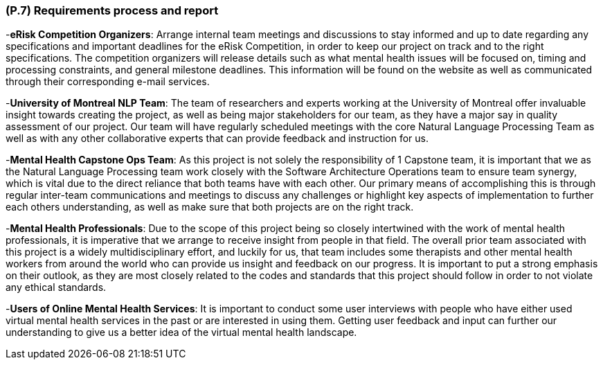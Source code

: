 [#p7,reftext=P.7]
=== (P.7) Requirements process and report

ifdef::env-draft[]
TIP: _Initially, description of what the requirements process will be; later, report on its steps. It starts out as a plan for conducting the requirements elicitation process, but is meant to be updated as part of that process so that it includes the key lessons of elicitation._  <<BM22>>
endif::[]


-**eRisk Competition Organizers**: Arrange internal team meetings and discussions to stay informed and up to date regarding any specifications and important deadlines for the eRisk Competition, in order to keep our project on track and to the right specifications. The competition organizers will release details such as what mental health issues will be focused on, timing and processing constraints, and general milestone deadlines. This information will be found on the website as well as communicated through their corresponding e-mail services.

-**University of Montreal NLP Team**: The team of researchers and experts working at the University of Montreal offer invaluable insight towards creating the project, as well as being major stakeholders for our team, as they have a major say in quality assessment of our project. Our team will have regularly scheduled meetings with the core Natural Language Processing Team as well as with any other collaborative experts that can provide feedback and instruction for us.

-**Mental Health Capstone Ops Team**: As this project is not solely the responsibility of 1 Capstone team, it is important that we as the Natural Language Processing team work closely with the Software Architecture Operations team to ensure team synergy, which is vital due to the direct reliance that both teams have with each other. Our primary means of accomplishing this is through regular inter-team communications and meetings to discuss any challenges or highlight key aspects of implementation to further each others understanding, as well as make sure that both projects are on the right track.

-**Mental Health Professionals**: Due to the scope of this project being so closely intertwined with the work of mental health professionals, it is imperative that we arrange to receive insight from people in that field. The overall prior team associated with this project is a widely multidisciplinary effort, and luckily for us, that team includes some therapists and other mental health workers from around the world who can provide us insight and feedback on our progress. It is important to put a strong emphasis on their outlook, as they are most closely related to the codes and standards that this project should follow in order to not violate any ethical standards.

-**Users of Online Mental Health Services**: It is important to conduct some user interviews with people who have either used virtual mental health services in the past or are interested in using them. Getting user feedback and input can further our understanding to give us a better idea of the virtual mental health landscape.


